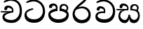 SplineFontDB: 3.0
FontName: Experiment
FullName: Experiment
FamilyName: Experiment
Weight: Regular
Copyright: Copyright (c) 2015, Pathum Egodawatta
UComments: "2015-9-29: Created with FontForge (http://fontforge.org)"
Version: 001.000
ItalicAngle: 0
UnderlinePosition: -100
UnderlineWidth: 50
Ascent: 800
Descent: 200
InvalidEm: 0
LayerCount: 3
Layer: 0 0 "Back" 1
Layer: 1 0 "Fore" 0
Layer: 2 0 "Back 2" 1
XUID: [1021 779 -1439063335 14876943]
OS2Version: 0
OS2_WeightWidthSlopeOnly: 0
OS2_UseTypoMetrics: 1
CreationTime: 1443542790
ModificationTime: 1443909915
OS2TypoAscent: 0
OS2TypoAOffset: 1
OS2TypoDescent: 0
OS2TypoDOffset: 1
OS2TypoLinegap: 0
OS2WinAscent: 0
OS2WinAOffset: 1
OS2WinDescent: 0
OS2WinDOffset: 1
HheadAscent: 0
HheadAOffset: 1
HheadDescent: 0
HheadDOffset: 1
OS2CapHeight: 0
OS2XHeight: 0
OS2Vendor: 'PfEd'
MarkAttachClasses: 1
DEI: 91125
Encoding: sinhala_abhaya
Compacted: 1
UnicodeInterp: none
NameList: sinhala
DisplaySize: -96
AntiAlias: 1
FitToEm: 1
WinInfo: 0 19 9
BeginPrivate: 0
EndPrivate
Grid
-1000 118 m 0
 2000 118 l 1024
-1000 456.200012207 m 0
 2000 456.200012207 l 1024
-1000 689.200012207 m 0
 2000 689.200012207 l 1024
EndSplineSet
BeginChars: 65548 81

StartChar: si_Tta
Encoding: 34 3495 0
Width: 842
VWidth: 0
Flags: HW
LayerCount: 3
Back
SplineSet
373 358 m 5
 378.345703125 474 l 5
 359.647870425 505.011453683 300.652975625 535 246 535 c 4
 206 446 l 5
 140 453.453125 l 5
 125.305365832 466.721821252 119.881040762 488.830725211 124 512 c 12
 136 575 196 610 255 610 c 4
 321.291666667 610 409.083333333 572.608695652 427 481 c 4
 437.99780066 416.846162818 417 356 417 356 c 5
 373 358 l 5
415.599609375 356.400390625 m 5
 412.07250533 356.552748575 153.542351086 381.645033696 153.400390625 245 c 5
 155.873168693 195.417295256 231.116648683 116.804892913 401.799804688 116.599609375 c 4
 649.658242567 116.271484375 704.121735203 338.927734375 704.200195312 426.599609375 c 5
 704.269640024 642.897514448 554.140238645 762.224167915 367.400390625 771.599609375 c 5
 267.559100459 767.140209953 131.829910941 713.795586697 128.799804688 714 c 13
 108.599609375 750.200195312 l 4
 150.208139657 791.30077423 265.096603993 838.980601715 369 838.599609375 c 4
 581.339475455 837.785177242 782.200195312 685.898889204 782.200195312 420.200195312 c 4
 782.200195312 165.728515625 651.285286701 -8.599609375 406.599609375 -8.599609375 c 4
 217.768321458 -8.599609375 77.7998046875 61.4488460162 77.7998046875 223.400390625 c 4
 77.7998046875 444.971819196 336.925437843 411.971819196 411.799804688 421.400390625 c 5
 415.599609375 356.400390625 l 5
EndSplineSet
Fore
SplineSet
364.599609375 484.400390625 m 1
 351.799804688 530.400390625 l 1
 270.200195312 521.761735163 47.7998046875 476.408793986 47.7998046875 273.400390625 c 0
 47.7998046875 108.092754658 156.282226562 -8.599609375 396.599609375 -8.599609375 c 0
 647.799804688 -8.599609375 782.200195312 165.728515625 782.200195312 420.200195312 c 0
 782.200195312 635.898889204 630.514072385 837.785177242 374 838.599609375 c 0
 266.904215373 838.913473132 148.4864336 790.765715987 105.599609375 749.200195312 c 0
 125.799804688 713 l 17
 128.931506878 712.792037831 269.21153818 767.062789299 372.400390625 771.599609375 c 1
 607.132965222 762.224167915 704.268609074 580.897514448 704.200195312 426.599609375 c 1
 704.120697371 278.927734375 598.275481025 116.315165139 397.799804688 116.599609375 c 0
 189.251232442 116.86959731 126.131994705 226.796566425 123.400390625 325 c 1
 123.55859375 430.82153197 360.668945312 484.518380655 364.599609375 484.400390625 c 1
EndSplineSet
Layer: 2
EndChar

StartChar: si_Pa
Encoding: 46 3508 1
Width: 842
VWidth: 0
Flags: HW
LayerCount: 3
Back
SplineSet
398 -9 m 24
 203 -9 58 100 58 283 c 0
 58 471 262 467 344 475 c 1
 367 426 l 1
 363 426 123 435 123 315 c 1
 125 232 171 69 405 69 c 0
 644.030273438 69 709 198 712 326 c 1
 715.239257812 404.963867188 544.671875 425.388671875 466 426 c 5
 500 477 l 1
 582 469 778 482 778 294 c 0
 778 55 578 -8 398 -9 c 24
514 427 m 1
 466 426 l 5
 466 426 451 477 451 552 c 0
 451 645 524 688 598 688 c 0
 672 688 760 632 760 538 c 0
 760 483.997070312 714.887695312 441.239257812 700 423 c 1
 685.482421875 417.1015625 678.151367188 439.112304688 663 444 c 1
 702 524 l 1
 701.821289062 594.66015625 647.52734375 628.541992188 606 628 c 0
 500.008789062 626.616210938 501 497 514 427 c 1
323 428 m 1
 323 511 342 624 196 624 c 0
 156 535 l 1
 114 525 86 546 94 591 c 24
 106 654 166 689 225 689 c 0
 299 689 377 649 377 561 c 0
 377 506 367 426 367 426 c 1
 323 428 l 1
EndSplineSet
Fore
SplineSet
407 -9 m 0
 212 -9 48 105 48 288 c 0
 48 457.732718894 262 498.926267281 344 507 c 1
 370 428 l 1
 366.11023622 428 123 371.565217391 123 310 c 5
 124.998823059 238.345343979 213.775980981 118 407 118 c 0
 613.263062379 118 699.191961925 221.740298158 702 300 c 1
 706.333595337 347.759034163 551.867207954 427.433622472 452 428 c 5
 500 507 l 1
 582 498.634703196 778 454.584474886 778 278 c 0
 778 65.4074074074 567.002777756 -9 407 -9 c 0
515 427 m 1
 452 428 l 5
 451 552 l 0
 451 645 524 688 598 688 c 0
 672 688 760 632 760 538 c 0
 760 480.240344768 723.158284505 434.508075747 711 415 c 1
 696.090054899 409.663318452 688.560863598 429.57779948 673 434 c 1
 702 524 l 1
 701.821289062 594.66015625 647.530880492 628 606 628 c 0
 526.004559271 628 492.460453284 544.543859649 515 427 c 1
321 453 m 1
 321 538.66025641 329.831775701 614 216 614 c 0
 156 517 l 1
 86 528.541015625 l 1
 86 528.541015625 74 558 74 583 c 0
 74 652.157428129 156.992366412 689 225 689 c 0
 299.486842105 689 378 646.8125 378 554 c 0
 370 428 l 1
 321 453 l 1
EndSplineSet
Layer: 2
EndChar

StartChar: si_Va
Encoding: 55 3520 2
Width: 842
VWidth: 0
Flags: HW
LayerCount: 3
Back
Fore
SplineSet
373 358 m 1
 378.345703125 474 l 1
 359.647870425 505.011453683 300.652975625 535 246 535 c 0
 206 446 l 1
 140 453.453125 l 1
 125.305365832 466.721821252 119.881040762 488.830725211 124 512 c 8
 136 575 196 610 255 610 c 0
 321.291666667 610 409.083333333 572.608695652 427 481 c 0
 437.99780066 416.846162818 417 356 417 356 c 1
 373 358 l 1
415.599609375 356.400390625 m 1
 412.07250533 356.552748575 153.542351086 381.645033696 153.400390625 245 c 1
 155.873168693 195.417295256 231.116648683 116.804892913 401.799804688 116.599609375 c 0
 649.658242567 116.271484375 704.121735203 338.927734375 704.200195312 426.599609375 c 1
 704.269640024 642.897514448 554.140238645 762.224167915 367.400390625 771.599609375 c 1
 267.559100459 767.140209953 131.829910941 713.795586697 128.799804688 714 c 9
 108.599609375 750.200195312 l 0
 150.208139657 791.30077423 265.096603993 838.980601715 369 838.599609375 c 0
 581.339475455 837.785177242 782.200195312 685.898889204 782.200195312 420.200195312 c 0
 782.200195312 165.728515625 651.285286701 -8.599609375 406.599609375 -8.599609375 c 0
 217.768321458 -8.599609375 77.7998046875 61.4488460162 77.7998046875 223.400390625 c 0
 77.7998046875 444.971819196 336.925437843 411.971819196 411.799804688 421.400390625 c 1
 415.599609375 356.400390625 l 1
EndSplineSet
Layer: 2
SplineSet
373 358 m 1
 378.345703125 474 l 1
 358.235068025 504.503069196 294.782537396 534 236 534 c 0
 196 445 l 1
 130 452.453125 l 1
 115.305365832 465.721821252 109.881040762 487.830725211 114 511 c 8
 126 574 186 609 245 609 c 0
 315.145833333 609 408.041666667 571.898550725 427 481 c 0
 437.99780066 416.846162818 417 356 417 356 c 1
 373 358 l 1
415.599609375 356.400390625 m 1
 411.668945312 356.552748575 123.55859375 381.645033696 123.400390625 245 c 1
 125.972717159 195.417295256 204.245329898 116.804892913 381.799804688 116.599609375 c 0
 646.050975219 116.239730343 704.116546048 360.443359375 704.200195312 456.599609375 c 1
 704.265516227 660.358505458 563.051167605 772.767671768 387.400390625 781.599609375 c 1
 283.37464761 776.366003414 141.956905862 713.760098036 138.799804688 714 c 9
 118.599609375 750.200195312 l 0
 161.806007086 795.950191802 281.106464202 849.023700682 389 848.599609375 c 0
 591.061674144 847.824108087 782.200195312 703.198169033 782.200195312 450.200195312 c 0
 782.200195312 177.92498515 644.314322676 -8.599609375 386.599609375 -8.599609375 c 0
 192.02527401 -8.599609375 47.7998046875 61.4488460162 47.7998046875 223.400390625 c 0
 47.7998046875 444.971819196 330.200195312 411.971819196 411.799804688 421.400390625 c 1
 415.599609375 356.400390625 l 1
EndSplineSet
EndChar

StartChar: space
Encoding: 0 32 3
Width: 200
VWidth: 0
Flags: HW
LayerCount: 3
Back
Fore
Layer: 2
EndChar

StartChar: si_Ra
Encoding: 53 3515 4
Width: 790
VWidth: 0
Flags: HWO
LayerCount: 3
Back
Fore
SplineSet
580 916 m 1
 580 941 548.028320312 967.69921875 497 957 c 1
 474 834 l 1
 371.280161607 726.87791598 63.7998046875 556.0234375 63.7998046875 313.094726562 c 0
 63.7998046875 130.201171875 184.282226562 -8.599609375 384.599609375 -8.599609375 c 0
 585.799804688 -8.599609375 710.200195312 98.728515625 710.200195312 299.200195312 c 0
 710.200195312 417.599609375 627.544163275 589.862304688 395.599609375 591 c 0
 242 553 l 0
 155.399414062 456.400390625 l 1
 155.399414062 456.400390625 292.273240467 524 394 524 c 0
 554.542341082 524 632.270530919 385.436523438 632.200195312 306.599609375 c 1
 630 230 554.200769012 106.14983502 389.799804688 106.599609375 c 0
 255.374049594 106.967376423 144.072265625 247.372070312 141.400390625 315 c 1
 141.400390625 462.666992188 221.877929688 521.220703125 313 600 c 0
 426 697.694335938 580 783.610351562 580 916 c 1
EndSplineSet
Layer: 2
EndChar

StartChar: si_Ca
Encoding: 27 3488 5
Width: 829
VWidth: 0
Flags: HW
LayerCount: 3
Back
SplineSet
-37 373 m 1
 208.55132627 421.69969589 288.039016569 410.04067526 437 422 c 1
 437 376 l 1
 314.811267053 382.49896921 151.62691806 362.860234126 -37 327 c 1
 -37 373 l 1
393 378 m 1
 408.345703125 474 l 1
 386.822265625 504.503069196 318.912109375 534 256 534 c 0
 226 455 l 1
 160 462.453125 l 1
 145.305664062 475.721679688 139.922453639 497.823698267 144 521 c 0
 155.083969466 584 210.503816794 619 265 619 c 0
 336.15625 619 460 564.161183889 460 472 c 0
 460 422.729464285 437 376 437 376 c 1
 393 378 l 1
435.599609375 376.400390625 m 1
 432.0239128 376.545608489 133.54430686 335.241316786 133.400390625 205 c 1
 135.423750958 156.348356039 212.137591926 96.830870534 351.799804688 96.599609375 c 0
 562.744101184 96.2503150202 674.116546048 269.400516633 674.200195312 426.599609375 c 1
 674.246959137 655.436523438 607.850461181 781.680664062 447.400390625 791.599609375 c 1
 288.976760569 780.946557641 73.607839834 653.511677408 68.7998046875 654 c 1
 48.599609375 690.200195312 l 0
 112.57828367 768.496114812 289.234577573 859.27814157 449 858.599609375 c 0
 649.930623072 857.746246397 752.200195312 698.599609375 752.200195312 420.200195312 c 0
 752.200195312 165.728515625 614.314322675 -8.599609375 356.599609375 -8.599609375 c 0
 194.303441917 -8.599609375 57.7998046875 50.1534149825 57.7998046875 183.400390625 c 0
 57.7998046875 247.267903107 97.9310635125 312.592459935 159 341 c 1
 431.799804688 421.400390625 l 1
 435.599609375 376.400390625 l 1
EndSplineSet
Fore
SplineSet
30 422 m 1
 467 422 l 1
 467 376 l 1
 30 376 l 5
 30 422 l 1
423 378 m 1
 428.345703125 474 l 1
 406.822265625 509.586914062 338.912109375 544 276 544 c 0
 236 455 l 1
 170 462.453125 l 1
 155.305664062 475.721679688 149.596828887 497.883351659 154 521 c 0
 166 584 226 619 285 619 c 0
 359 619 456.999721649 578.999943193 477 481 c 0
 487.998046875 427.110351562 467 376 467 376 c 1
 423 378 l 1
465.599609375 376.400390625 m 1
 462.0239128 376.537136055 163.54430686 337.642657511 163.400390625 215 c 1
 165.701685816 161.860213176 252.953212299 96.8589407925 411.799804688 96.599609375 c 0
 603.115313258 96.2503150202 704.124329779 269.400516633 704.200195312 426.599609375 c 1
 704.267578125 657.944325236 608.595703125 785.571963291 377.400390625 795.599609375 c 1
 281.743553308 790.056320798 151.70291602 723.745902572 148.799804688 724 c 1
 128.599609375 760.200195312 l 0
 168.610272227 805.950191802 279.086491513 858.947106878 379 858.599609375 c 0
 646.200574799 857.746246397 782.200195312 698.599609375 782.200195312 420.200195312 c 0
 782.200195312 165.728515625 654.770768712 -8.599609375 416.599609375 -8.599609375 c 0
 238.008635337 -8.599609375 87.7998046875 59.7571979391 87.7998046875 205.400390625 c 0
 87.7998046875 264.404882489 128 327.037608486 169 351 c 1
 461.799804688 421.400390625 l 1
 465.599609375 376.400390625 l 1
EndSplineSet
Layer: 2
SplineSet
40 422 m 1
 437 422 l 1
 437 376 l 1
 20 376 l 1
 40 422 l 1
393 378 m 1
 398.345703125 474 l 1
 376.822265625 509.586914062 308.912109375 544 246 544 c 0
 206 455 l 1
 140 462.453125 l 1
 125.305664062 475.721679688 119.880859375 497.831054688 124 521 c 8
 136 584 196 619 255 619 c 0
 329 619 427 579 447 481 c 0
 457.998046875 427.110351562 437 376 437 376 c 1
 393 378 l 1
435.599609375 376.400390625 m 1
 432.0239128 376.51171875 133.54430686 344.846679688 133.400390625 245 c 1
 135.701685816 178.395784585 222.953240628 96.941597771 381.799804688 96.599609375 c 0
 553.486525332 96.2503150202 644.132113511 269.400516633 644.200195312 426.599609375 c 1
 644.261392429 655.436523438 557.372130542 781.680664062 347.400390625 791.599609375 c 1
 243.37464761 785.591796875 101.956905862 713.724609375 98.7998046875 714 c 9
 78.599609375 750.200195312 l 0
 121.806007086 800.599609375 241.106191783 858.982421875 349 858.599609375 c 0
 596.319589281 857.746246397 722.200195312 698.599609375 722.200195312 420.200195312 c 0
 722.200195312 165.728515625 601.741732737 -8.599609375 376.599609375 -8.599609375 c 0
 203.44023753 -8.599609375 57.7998046875 40.5068359375 57.7998046875 223.400390625 c 0
 57.7998046875 275.110351562 90 328 139 351 c 1
 431.799804688 421.400390625 l 1
 435.599609375 376.400390625 l 1
EndSplineSet
EndChar

StartChar: si_Sa
Encoding: 58 3523 6
Width: 868
VWidth: 0
Flags: HW
LayerCount: 3
Back
SplineSet
398 -9 m 28
 203 -9 48 100 48 283 c 0
 48 471 262 497 344 505 c 1
 367 456 l 1
 363 456 113 435 113 315 c 1
 115 232 173 98 405 98 c 4
 584.030198282 98 709 178 712 326 c 5
 715.239257812 404.963867188 544.671875 455.388671875 466 456 c 5
 500 507 l 5
 582 499 778 482 778 294 c 4
 778 55 578 -8 398 -9 c 28
514 457 m 5
 466 456 l 5
 466 456 451 477 451 552 c 4
 451 645 524 688 598 688 c 4
 672 688 760 632 760 538 c 4
 760 483.997070312 714.887695312 441.239257812 700 423 c 5
 685.482421875 417.1015625 678.151367188 439.112304688 663 444 c 5
 702 524 l 5
 701.821289062 594.66015625 647.52734375 628.541992188 606 628 c 4
 500.008789062 626.616210938 501 527 514 457 c 5
323 458 m 1
 323 541 332 614 216 614 c 0
 176 525 l 1
 106.00001122 536.540573132 l 1
 94.3461473604 550.00479687 90.2790632189 570.069730606 94 591 c 8
 106 654 166 689 225 689 c 0
 299 689 377 649 377 561 c 0
 377 506 367 456 367 456 c 1
 323 458 l 1
EndSplineSet
Fore
SplineSet
405 293 m 1
 464 293 l 1
 464 205.566667859 517.3 106.442382812 620 106.442382812 c 1
 697.156286252 123.644168033 749 190 749 263 c 1
 749 421 630.788744919 452.106520433 487 453 c 1
 521 504 l 1
 606.244604317 495.023474178 810 505.948356808 810 265 c 0
 810 89.9860198858 711.267826164 -7.57742742473 600 -8 c 0
 432 -8.56207390129 432 157.505921393 432 157 c 0
 432 157 406.024053743 -7.10190352094 280 -8 c 0
 145.244496099 -8.8486550541 47.7998046875 94.9592550686 47.7998046875 245.400390625 c 0
 47.7998046875 320.614951216 83.0492489387 400.454516233 119 431 c 1
 391.799804688 501.400390625 l 1
 395.599609375 456.400390625 l 1
 392.260557791 456.571025794 113.534782267 481.555023788 113.400390625 255 c 5
 115.087305537 175.758519068 188.177453473 115.601372976 266 102.720703125 c 1
 377.2 102.720703125 405 240.473601991 405 293 c 1
535 454 m 1
 487 453 l 1
 487 453 472 474 472 549 c 0
 472 652 549.469387755 685 628 685 c 0
 693.777777778 685 772 632.733333333 772 545 c 0
 772 490.997070312 734.40641276 448.239257812 722 430 c 1
 707.482421875 424.1015625 700.151367188 446.112304688 685 451 c 1
 714 531 l 1
 713.83618164 600.301307091 664.063346803 633.736724378 626 633 c 0
 551.160867442 631.551472268 522.141304348 527.274853801 535 454 c 1
-20 502 m 1
 397 502 l 1
 397 456 l 1
 -20 456 l 1
 -20 502 l 1
353 458 m 1
 358.345703125 554 l 1
 337.669947065 584.503069196 272.43437191 614 212 614 c 0
 172 525 l 1
 106 532.453125 l 1
 91.305664062 545.721679688 85.5968288875 567.883351659 90 591 c 0
 102 654 162 689 221 689 c 0
 292.6875 689 387.624730348 651.898498034 407 561 c 0
 417.998046875 507.110351562 397 456 397 456 c 1
 353 458 l 1
EndSplineSet
Layer: 2
EndChar

StartChar: uni0D82
Encoding: 1 3458 7
Width: 0
VWidth: 0
Flags: HW
LayerCount: 3
Back
Fore
Layer: 2
EndChar

StartChar: uni0D83
Encoding: 2 3459 8
Width: 0
VWidth: 0
Flags: HW
LayerCount: 3
Back
Fore
Layer: 2
EndChar

StartChar: uni0D85
Encoding: 3 3461 9
Width: 0
VWidth: 0
Flags: HW
LayerCount: 3
Back
Fore
Layer: 2
EndChar

StartChar: uni0D86
Encoding: 4 3462 10
Width: 0
VWidth: 0
Flags: HW
LayerCount: 3
Back
Fore
Layer: 2
EndChar

StartChar: uni0D87
Encoding: 5 3463 11
Width: 0
VWidth: 0
Flags: HW
LayerCount: 3
Back
Fore
Layer: 2
EndChar

StartChar: uni0D88
Encoding: 6 3464 12
Width: 0
VWidth: 0
Flags: HW
LayerCount: 3
Back
Fore
Layer: 2
EndChar

StartChar: uni0D89
Encoding: 7 3465 13
Width: 0
VWidth: 0
Flags: HW
LayerCount: 3
Back
Fore
Layer: 2
EndChar

StartChar: uni0D8A
Encoding: 8 3466 14
Width: 0
VWidth: 0
Flags: HW
LayerCount: 3
Back
Fore
Layer: 2
EndChar

StartChar: uni0D8B
Encoding: 9 3467 15
Width: 0
VWidth: 0
Flags: HW
LayerCount: 3
Back
Fore
Layer: 2
EndChar

StartChar: uni0D8C
Encoding: 10 3468 16
Width: 0
VWidth: 0
Flags: HW
LayerCount: 3
Back
Fore
Layer: 2
EndChar

StartChar: uni0D8D
Encoding: 11 3469 17
Width: 0
VWidth: 0
Flags: HW
LayerCount: 3
Back
Fore
Layer: 2
EndChar

StartChar: uni0D8E
Encoding: 12 3470 18
Width: 0
VWidth: 0
Flags: HW
LayerCount: 3
Back
Fore
Layer: 2
EndChar

StartChar: uni0D8F
Encoding: 13 3471 19
Width: 0
VWidth: 0
Flags: HW
LayerCount: 3
Back
Fore
Layer: 2
EndChar

StartChar: uni0D90
Encoding: 14 3472 20
Width: 0
VWidth: 0
Flags: HW
LayerCount: 3
Back
Fore
Layer: 2
EndChar

StartChar: uni0D91
Encoding: 15 3473 21
Width: 0
VWidth: 0
Flags: HW
LayerCount: 3
Back
Fore
Layer: 2
EndChar

StartChar: uni0D92
Encoding: 16 3474 22
Width: 0
VWidth: 0
Flags: HW
LayerCount: 3
Back
Fore
Layer: 2
EndChar

StartChar: uni0D93
Encoding: 17 3475 23
Width: 0
VWidth: 0
Flags: HW
LayerCount: 3
Back
Fore
Layer: 2
EndChar

StartChar: uni0D94
Encoding: 18 3476 24
Width: 0
VWidth: 0
Flags: HW
LayerCount: 3
Back
Fore
Layer: 2
EndChar

StartChar: uni0D95
Encoding: 19 3477 25
Width: 0
VWidth: 0
Flags: HW
LayerCount: 3
Back
Fore
Layer: 2
EndChar

StartChar: uni0D96
Encoding: 20 3478 26
Width: 0
VWidth: 0
Flags: HW
LayerCount: 3
Back
Fore
Layer: 2
EndChar

StartChar: uni0D9A
Encoding: 21 3482 27
Width: 0
VWidth: 0
Flags: HW
LayerCount: 3
Back
Fore
Layer: 2
EndChar

StartChar: uni0D9B
Encoding: 22 3483 28
Width: 0
VWidth: 0
Flags: HW
LayerCount: 3
Back
Fore
Layer: 2
EndChar

StartChar: uni0D9C
Encoding: 23 3484 29
Width: 0
VWidth: 0
Flags: HW
LayerCount: 3
Back
Fore
Layer: 2
EndChar

StartChar: uni0D9D
Encoding: 24 3485 30
Width: 0
VWidth: 0
Flags: HW
LayerCount: 3
Back
Fore
Layer: 2
EndChar

StartChar: uni0D9E
Encoding: 25 3486 31
Width: 0
VWidth: 0
Flags: HW
LayerCount: 3
Back
Fore
Layer: 2
EndChar

StartChar: uni0D9F
Encoding: 26 3487 32
Width: 0
VWidth: 0
Flags: HW
LayerCount: 3
Back
Fore
Layer: 2
EndChar

StartChar: uni0DA1
Encoding: 28 3489 33
Width: 0
VWidth: 0
Flags: HW
LayerCount: 3
Back
Fore
Layer: 2
EndChar

StartChar: uni0DA2
Encoding: 29 3490 34
Width: 0
VWidth: 0
Flags: HW
LayerCount: 3
Back
Fore
Layer: 2
EndChar

StartChar: uni0DA3
Encoding: 30 3491 35
Width: 0
VWidth: 0
Flags: HW
LayerCount: 3
Back
Fore
Layer: 2
EndChar

StartChar: uni0DA4
Encoding: 31 3492 36
Width: 0
VWidth: 0
Flags: HW
LayerCount: 3
Back
Fore
Layer: 2
EndChar

StartChar: uni0DA5
Encoding: 32 3493 37
Width: 0
VWidth: 0
Flags: HW
LayerCount: 3
Back
Fore
Layer: 2
EndChar

StartChar: uni0DA6
Encoding: 33 3494 38
Width: 0
VWidth: 0
Flags: HW
LayerCount: 3
Back
Fore
Layer: 2
EndChar

StartChar: uni0DA8
Encoding: 35 3496 39
Width: 0
VWidth: 0
Flags: HW
LayerCount: 3
Back
Fore
Layer: 2
EndChar

StartChar: uni0DA9
Encoding: 36 3497 40
Width: 0
VWidth: 0
Flags: HW
LayerCount: 3
Back
Fore
Layer: 2
EndChar

StartChar: uni0DAA
Encoding: 37 3498 41
Width: 0
VWidth: 0
Flags: HW
LayerCount: 3
Back
Fore
Layer: 2
EndChar

StartChar: uni0DAB
Encoding: 38 3499 42
Width: 0
VWidth: 0
Flags: HW
LayerCount: 3
Back
Fore
Layer: 2
EndChar

StartChar: uni0DAC
Encoding: 39 3500 43
Width: 0
VWidth: 0
Flags: HW
LayerCount: 3
Back
Fore
Layer: 2
EndChar

StartChar: uni0DAD
Encoding: 40 3501 44
Width: 0
VWidth: 0
Flags: HW
LayerCount: 3
Back
Fore
Layer: 2
EndChar

StartChar: uni0DAE
Encoding: 41 3502 45
Width: 0
VWidth: 0
Flags: HW
LayerCount: 3
Back
Fore
Layer: 2
EndChar

StartChar: uni0DAF
Encoding: 42 3503 46
Width: 0
VWidth: 0
Flags: HW
LayerCount: 3
Back
Fore
Layer: 2
EndChar

StartChar: uni0DB0
Encoding: 43 3504 47
Width: 0
VWidth: 0
Flags: HW
LayerCount: 3
Back
Fore
Layer: 2
EndChar

StartChar: uni0DB1
Encoding: 44 3505 48
Width: 0
VWidth: 0
Flags: HW
LayerCount: 3
Back
Fore
Layer: 2
EndChar

StartChar: uni0DB3
Encoding: 45 3507 49
Width: 0
VWidth: 0
Flags: HW
LayerCount: 3
Back
Fore
Layer: 2
EndChar

StartChar: uni0DB5
Encoding: 47 3509 50
Width: 0
VWidth: 0
Flags: HW
LayerCount: 3
Back
Fore
Layer: 2
EndChar

StartChar: uni0DB6
Encoding: 48 3510 51
Width: 0
VWidth: 0
Flags: HW
LayerCount: 3
Back
Fore
Layer: 2
EndChar

StartChar: uni0DB7
Encoding: 49 3511 52
Width: 0
VWidth: 0
Flags: HW
LayerCount: 3
Back
Fore
Layer: 2
EndChar

StartChar: uni0DB8
Encoding: 50 3512 53
Width: 0
VWidth: 0
Flags: HW
LayerCount: 3
Back
Fore
Layer: 2
EndChar

StartChar: uni0DB9
Encoding: 51 3513 54
Width: 0
VWidth: 0
Flags: HW
LayerCount: 3
Back
Fore
Layer: 2
EndChar

StartChar: uni0DBA
Encoding: 52 3514 55
Width: 0
VWidth: 0
Flags: HW
LayerCount: 3
Back
Fore
Layer: 2
EndChar

StartChar: uni0DBD
Encoding: 54 3517 56
Width: 0
VWidth: 0
Flags: HW
LayerCount: 3
Back
Fore
Layer: 2
EndChar

StartChar: uni0DC1
Encoding: 56 3521 57
Width: 0
VWidth: 0
Flags: HW
LayerCount: 3
Back
Fore
Layer: 2
EndChar

StartChar: uni0DC2
Encoding: 57 3522 58
Width: 0
VWidth: 0
Flags: HW
LayerCount: 3
Back
Fore
Layer: 2
EndChar

StartChar: uni0DC4
Encoding: 59 3524 59
Width: 0
VWidth: 0
Flags: HW
LayerCount: 3
Back
Fore
Layer: 2
EndChar

StartChar: uni0DC5
Encoding: 60 3525 60
Width: 0
VWidth: 0
Flags: HW
LayerCount: 3
Back
Fore
Layer: 2
EndChar

StartChar: uni0DC6
Encoding: 61 3526 61
Width: 0
VWidth: 0
Flags: HW
LayerCount: 3
Back
Fore
Layer: 2
EndChar

StartChar: uni0DCA
Encoding: 62 3530 62
Width: 0
VWidth: 0
Flags: HW
LayerCount: 3
Back
Fore
Layer: 2
EndChar

StartChar: uni0DCF
Encoding: 63 3535 63
Width: 0
VWidth: 0
Flags: HW
LayerCount: 3
Back
Fore
Layer: 2
EndChar

StartChar: uni0DD0
Encoding: 64 3536 64
Width: 0
VWidth: 0
Flags: HW
LayerCount: 3
Back
Fore
Layer: 2
EndChar

StartChar: uni0DD1
Encoding: 65 3537 65
Width: 0
VWidth: 0
Flags: HW
LayerCount: 3
Back
Fore
Layer: 2
EndChar

StartChar: uni0DD2
Encoding: 66 3538 66
Width: 0
VWidth: 0
Flags: HW
LayerCount: 3
Back
Fore
Layer: 2
EndChar

StartChar: uni0DD3
Encoding: 67 3539 67
Width: 0
VWidth: 0
Flags: HW
LayerCount: 3
Back
Fore
Layer: 2
EndChar

StartChar: uni0DD4
Encoding: 68 3540 68
Width: 0
VWidth: 0
Flags: HW
LayerCount: 3
Back
Fore
Layer: 2
EndChar

StartChar: uni0DD6
Encoding: 69 3542 69
Width: 0
VWidth: 0
Flags: HW
LayerCount: 3
Back
Fore
Layer: 2
EndChar

StartChar: uni0DD8
Encoding: 70 3544 70
Width: 0
VWidth: 0
Flags: HW
LayerCount: 3
Back
Fore
Layer: 2
EndChar

StartChar: uni0DD9
Encoding: 71 3545 71
Width: 0
VWidth: 0
Flags: HW
LayerCount: 3
Back
Fore
Layer: 2
EndChar

StartChar: uni0DDA
Encoding: 72 3546 72
Width: 0
VWidth: 0
Flags: HW
LayerCount: 3
Back
Fore
Layer: 2
EndChar

StartChar: uni0DDB
Encoding: 73 3547 73
Width: 0
VWidth: 0
Flags: HW
LayerCount: 3
Back
Fore
Layer: 2
EndChar

StartChar: uni0DDC
Encoding: 74 3548 74
Width: 0
VWidth: 0
Flags: HW
LayerCount: 3
Back
Fore
Layer: 2
EndChar

StartChar: uni0DDD
Encoding: 75 3549 75
Width: 0
VWidth: 0
Flags: HW
LayerCount: 3
Back
Fore
Layer: 2
EndChar

StartChar: uni0DDE
Encoding: 76 3550 76
Width: 0
VWidth: 0
Flags: HW
LayerCount: 3
Back
Fore
Layer: 2
EndChar

StartChar: uni0DDF
Encoding: 77 3551 77
Width: 0
VWidth: 0
Flags: HW
LayerCount: 3
Back
Fore
Layer: 2
EndChar

StartChar: uni0DF3
Encoding: 78 3571 78
Width: 0
VWidth: 0
Flags: HW
LayerCount: 3
Back
Fore
Layer: 2
EndChar

StartChar: uni0DF2
Encoding: 79 3570 79
Width: 0
VWidth: 0
Flags: HW
LayerCount: 3
Back
Fore
Layer: 2
EndChar

StartChar: uni0DF4
Encoding: 80 3572 80
Width: 0
VWidth: 0
Flags: HW
LayerCount: 3
Back
Fore
Layer: 2
EndChar
EndChars
EndSplineFont
